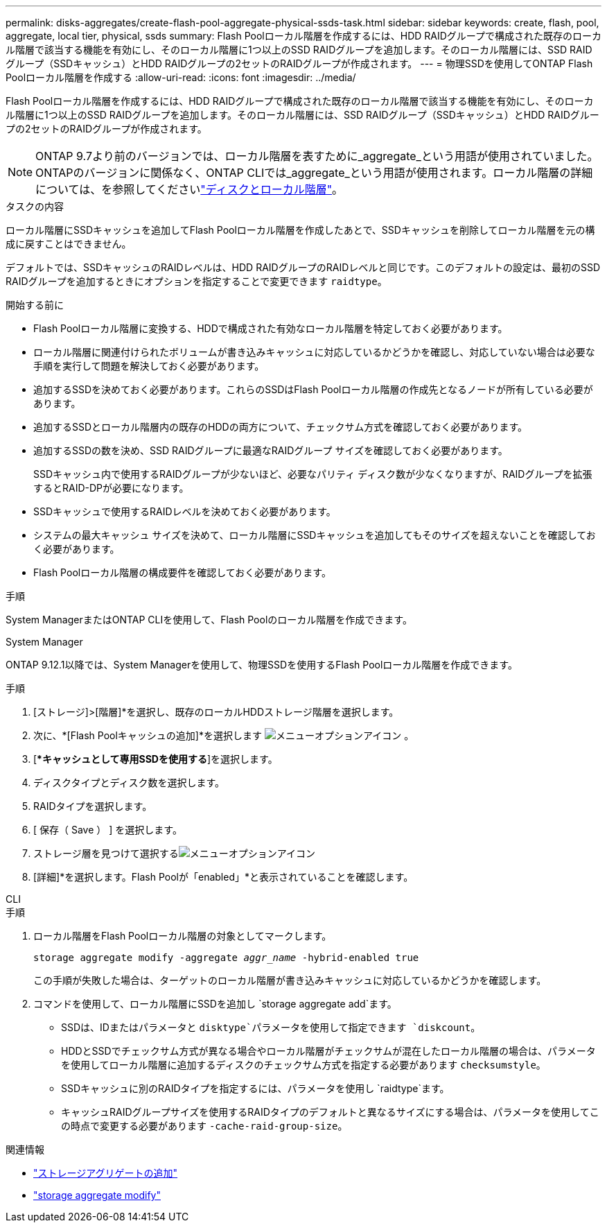 ---
permalink: disks-aggregates/create-flash-pool-aggregate-physical-ssds-task.html 
sidebar: sidebar 
keywords: create, flash, pool, aggregate, local tier, physical, ssds 
summary: Flash Poolローカル階層を作成するには、HDD RAIDグループで構成された既存のローカル階層で該当する機能を有効にし、そのローカル階層に1つ以上のSSD RAIDグループを追加します。そのローカル階層には、SSD RAIDグループ（SSDキャッシュ）とHDD RAIDグループの2セットのRAIDグループが作成されます。 
---
= 物理SSDを使用してONTAP Flash Poolローカル階層を作成する
:allow-uri-read: 
:icons: font
:imagesdir: ../media/


[role="lead"]
Flash Poolローカル階層を作成するには、HDD RAIDグループで構成された既存のローカル階層で該当する機能を有効にし、そのローカル階層に1つ以上のSSD RAIDグループを追加します。そのローカル階層には、SSD RAIDグループ（SSDキャッシュ）とHDD RAIDグループの2セットのRAIDグループが作成されます。


NOTE: ONTAP 9.7より前のバージョンでは、ローカル階層を表すために_aggregate_という用語が使用されていました。ONTAPのバージョンに関係なく、ONTAP CLIでは_aggregate_という用語が使用されます。ローカル階層の詳細については、を参照してくださいlink:../disks-aggregates/index.html["ディスクとローカル階層"]。

.タスクの内容
ローカル階層にSSDキャッシュを追加してFlash Poolローカル階層を作成したあとで、SSDキャッシュを削除してローカル階層を元の構成に戻すことはできません。

デフォルトでは、SSDキャッシュのRAIDレベルは、HDD RAIDグループのRAIDレベルと同じです。このデフォルトの設定は、最初のSSD RAIDグループを追加するときにオプションを指定することで変更できます `raidtype`。

.開始する前に
* Flash Poolローカル階層に変換する、HDDで構成された有効なローカル階層を特定しておく必要があります。
* ローカル階層に関連付けられたボリュームが書き込みキャッシュに対応しているかどうかを確認し、対応していない場合は必要な手順を実行して問題を解決しておく必要があります。
* 追加するSSDを決めておく必要があります。これらのSSDはFlash Poolローカル階層の作成先となるノードが所有している必要があります。
* 追加するSSDとローカル階層内の既存のHDDの両方について、チェックサム方式を確認しておく必要があります。
* 追加するSSDの数を決め、SSD RAIDグループに最適なRAIDグループ サイズを確認しておく必要があります。
+
SSDキャッシュ内で使用するRAIDグループが少ないほど、必要なパリティ ディスク数が少なくなりますが、RAIDグループを拡張するとRAID-DPが必要になります。

* SSDキャッシュで使用するRAIDレベルを決めておく必要があります。
* システムの最大キャッシュ サイズを決めて、ローカル階層にSSDキャッシュを追加してもそのサイズを超えないことを確認しておく必要があります。
* Flash Poolローカル階層の構成要件を確認しておく必要があります。


.手順
System ManagerまたはONTAP CLIを使用して、Flash Poolのローカル階層を作成できます。

[role="tabbed-block"]
====
.System Manager
--
ONTAP 9.12.1以降では、System Managerを使用して、物理SSDを使用するFlash Poolローカル階層を作成できます。

.手順
. [ストレージ]>[階層]*を選択し、既存のローカルHDDストレージ階層を選択します。
. 次に、*[Flash Poolキャッシュの追加]*を選択します image:icon_kabob.gif["メニューオプションアイコン"] 。
. [**キャッシュとして専用SSDを使用する*]を選択します。
. ディスクタイプとディスク数を選択します。
. RAIDタイプを選択します。
. [ 保存（ Save ） ] を選択します。
. ストレージ層を見つけて選択するimage:icon_kabob.gif["メニューオプションアイコン"]
. [詳細]*を選択します。Flash Poolが「enabled」*と表示されていることを確認します。


--
.CLI
--
.手順
. ローカル階層をFlash Poolローカル階層の対象としてマークします。
+
`storage aggregate modify -aggregate _aggr_name_ -hybrid-enabled true`

+
この手順が失敗した場合は、ターゲットのローカル階層が書き込みキャッシュに対応しているかどうかを確認します。

. コマンドを使用して、ローカル階層にSSDを追加し `storage aggregate add`ます。
+
** SSDは、IDまたはパラメータと `disktype`パラメータを使用して指定できます `diskcount`。
** HDDとSSDでチェックサム方式が異なる場合やローカル階層がチェックサムが混在したローカル階層の場合は、パラメータを使用してローカル階層に追加するディスクのチェックサム方式を指定する必要があります `checksumstyle`。
** SSDキャッシュに別のRAIDタイプを指定するには、パラメータを使用し `raidtype`ます。
** キャッシュRAIDグループサイズを使用するRAIDタイプのデフォルトと異なるサイズにする場合は、パラメータを使用してこの時点で変更する必要があります `-cache-raid-group-size`。




--
====
.関連情報
* link:https://docs.netapp.com/us-en/ontap-cli/search.html?q=storage+aggregate+add["ストレージアグリゲートの追加"^]
* link:https://docs.netapp.com/us-en/ontap-cli/storage-aggregate-modify.html["storage aggregate modify"^]

